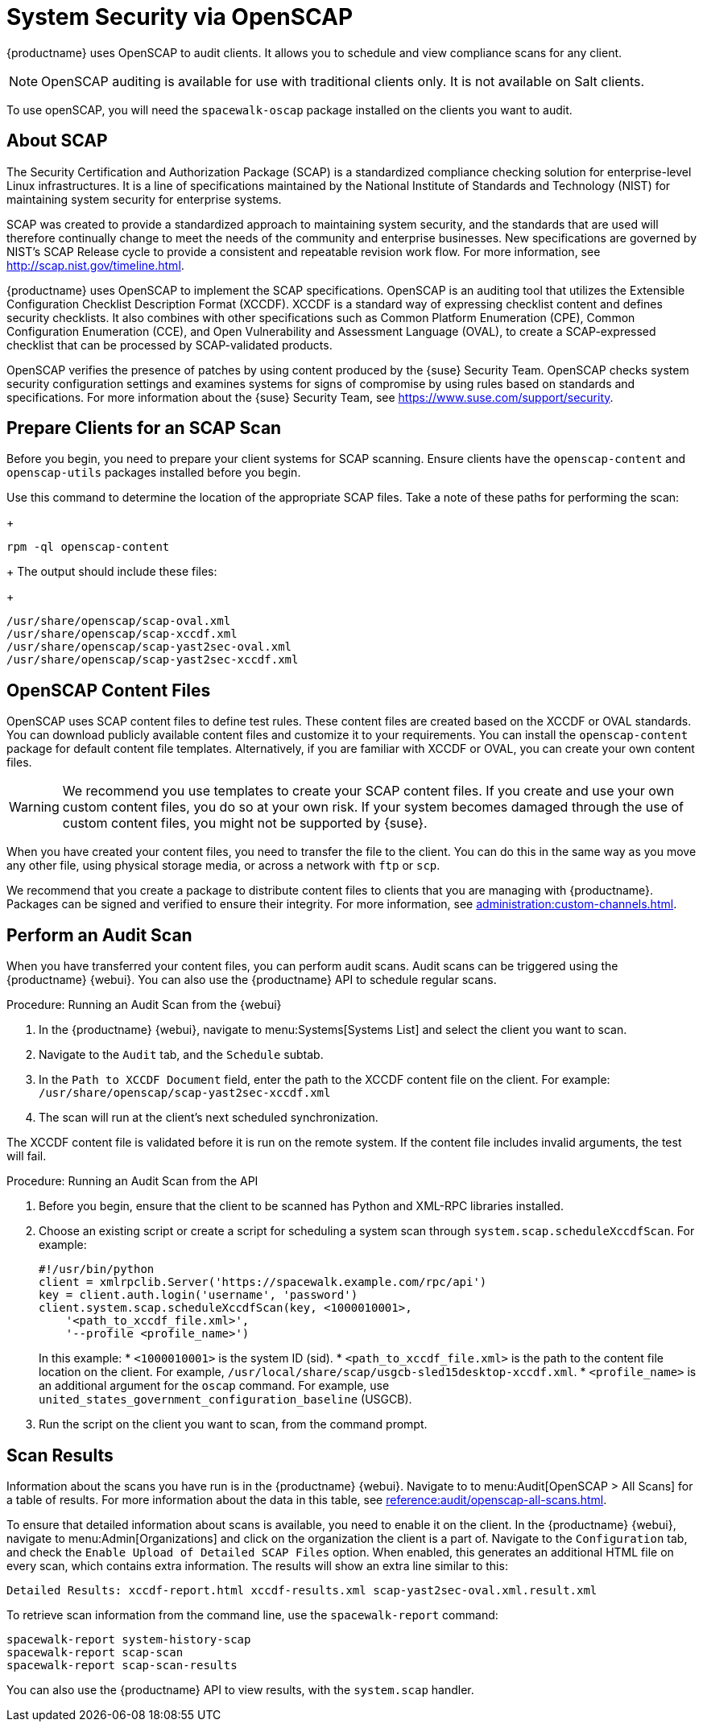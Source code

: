 [[ch-openscap]]
= System Security via OpenSCAP


{productname} uses OpenSCAP to audit clients.
It allows you to schedule and view compliance scans for any client.

[NOTE]
[.admon-note]
====
OpenSCAP auditing is available for use with traditional clients only.
It is not available on Salt clients.
====

To use openSCAP, you will need the [systemitem]``spacewalk-oscap`` package installed on the clients you want to audit.



== About SCAP

The Security Certification and Authorization Package (SCAP) is a standardized compliance checking solution for enterprise-level Linux infrastructures.
It is a line of specifications maintained by the National Institute of Standards and Technology (NIST) for maintaining system security for enterprise systems.

SCAP was created to provide a standardized approach to maintaining system security, and the standards that are used will therefore continually change to meet the needs of the community and enterprise businesses.
New specifications are governed by NIST's SCAP Release cycle to provide a consistent and repeatable revision work flow.
For more information, see http://scap.nist.gov/timeline.html.

{productname} uses OpenSCAP to implement the SCAP specifications.
OpenSCAP is an auditing tool that utilizes the Extensible Configuration Checklist Description Format (XCCDF).
XCCDF is a standard way of expressing checklist content and defines security checklists.
It also combines with other specifications such as Common Platform Enumeration (CPE), Common Configuration Enumeration (CCE), and Open Vulnerability and Assessment Language (OVAL), to create a SCAP-expressed checklist that can be processed by SCAP-validated products.

OpenSCAP verifies the presence of patches by using content produced by the {suse} Security Team.
OpenSCAP  checks system security configuration settings and examines systems for signs of compromise by using rules based on standards and specifications.
For more information about the {suse} Security Team, see  https://www.suse.com/support/security.



== Prepare Clients for an SCAP Scan

Before you begin, you need to prepare your client systems for SCAP scanning.
Ensure clients have the ``openscap-content`` and ``openscap-utils`` packages installed before you begin.


Use this command to determine the location of the appropriate SCAP files.
Take a note of these paths for performing the scan:
+
----
rpm -ql openscap-content
----
+
The output should include these files:
+
----
/usr/share/openscap/scap-oval.xml
/usr/share/openscap/scap-xccdf.xml
/usr/share/openscap/scap-yast2sec-oval.xml
/usr/share/openscap/scap-yast2sec-xccdf.xml
----



== OpenSCAP Content Files

OpenSCAP uses SCAP content files to define test rules.
These content files are created based on the XCCDF or OVAL standards.
You can download publicly available content files and customize it to your requirements.
You can install the ``openscap-content`` package for default content file templates.
Alternatively, if you are familiar with XCCDF or OVAL, you can create your own content files.


[WARNING]
[.admon-warn]
====
We recommend you use templates to create your SCAP content files.
If you create and use your own custom content files, you do so at your own risk.
If your system becomes damaged through the use of custom content files, you might not be supported by {suse}.
====

////
 ke 2013-08-28: Do we have SCAP content providers? Such as: The United States Government
   Configuration Baseline (USGCB) for RHEL5 Desktop or Community-provided content (openscap-content
   package)? For more info, see
   https://access.redhat.com/site/documentation/en-US/Red_Hat_Network_Satellite/5.5/html/User_Guide/chap-Red_Hat_Network_Satellite-User_Guide-OpenSCAP.html #
I think this question is still valid. Who should we contact? LKB 2020-02-06
////


When you have created your content files, you need to transfer the file to the client.
You can do this in the same way as you move any other file, using physical storage media, or across a network with [command]``ftp`` or [command]``scp``.

We recommend that you create a package to distribute content files to clients that you are managing with {productname}.
Packages can be signed and verified to ensure their integrity.
For more information, see xref:administration:custom-channels.adoc[].



== Perform an Audit Scan

When you have transferred your content files, you can perform audit scans.
Audit scans can be triggered using the {productname} {webui}.
You can also use the {productname} API to schedule regular scans.

.Procedure: Running an Audit Scan from the {webui}
. In the {productname} {webui}, navigate to menu:Systems[Systems List] and select the client you want to scan.
. Navigate to the [guimenu]``Audit`` tab, and the [guimenu]``Schedule`` subtab.
. In the [guimenu]``Path to XCCDF Document`` field, enter the path to the XCCDF content file on the client.
For example: [path]``/usr/share/openscap/scap-yast2sec-xccdf.xml``
. The scan will run at the client's next scheduled synchronization.


[[IMPORTANT]]
[.admon-imp]
====
The XCCDF content file is validated before it is run on the remote system.
If the content file includes invalid arguments, the test will fail.
====



.Procedure: Running an Audit Scan from the API
. Before you begin, ensure that the client to be scanned has Python and XML-RPC libraries installed.
. Choose an existing script or create a script for scheduling a system scan through ``system.scap.scheduleXccdfScan``.
For example:
+
----
#!/usr/bin/python
client = xmlrpclib.Server('https://spacewalk.example.com/rpc/api')
key = client.auth.login('username', 'password')
client.system.scap.scheduleXccdfScan(key, <1000010001>,
    '<path_to_xccdf_file.xml>',
    '--profile <profile_name>')
----
+
In this example:
* ``<1000010001>`` is the system ID (sid).
* ``<path_to_xccdf_file.xml>`` is the path to the content file location on the client.
For example, [path]``/usr/local/share/scap/usgcb-sled15desktop-xccdf.xml``.
* ``<profile_name>`` is an additional argument for the [command]``oscap`` command.
For example, use ``united_states_government_configuration_baseline`` (USGCB).
. Run the script on the client you want to scan, from the command prompt.



== Scan Results


Information about the scans you have run is in the {productname} {webui}.
Navigate to to menu:Audit[OpenSCAP > All Scans] for a table of results.
For more information about the data in this table, see xref:reference:audit/openscap-all-scans.adoc[].

To ensure that detailed information about scans is available, you need to enable it on the client.
In the {productname} {webui}, navigate to menu:Admin[Organizations] and click on the organization the client is a part of.
Navigate to the [guimenu]``Configuration`` tab, and check the [guimenu]``Enable Upload of Detailed SCAP Files`` option.
When enabled, this generates an additional HTML file on every scan, which contains extra information.
The results will show an extra line similar to this:

----
Detailed Results: xccdf-report.html xccdf-results.xml scap-yast2sec-oval.xml.result.xml
----


To retrieve scan information from the command line, use the [command]``spacewalk-report`` command:

----
spacewalk-report system-history-scap
spacewalk-report scap-scan
spacewalk-report scap-scan-results
----


You can also use the {productname} API to view results, with the ``system.scap`` handler.
